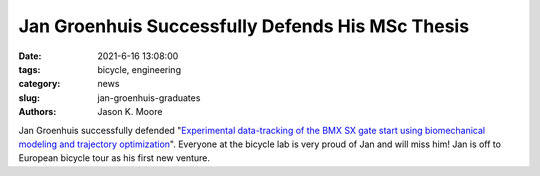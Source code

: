 =================================================
Jan Groenhuis Successfully Defends His MSc Thesis
=================================================

:date: 2021-6-16 13:08:00
:tags: bicycle, engineering
:category: news
:slug: jan-groenhuis-graduates
:authors: Jason K. Moore

.. image:: https://objects-us-east-1.dream.io/mechmotum/headshot-groenhuis-jan.jpg
   :align: center

Jan Groenhuis successfully defended "`Experimental data-tracking of the BMX SX
gate start using biomechanical modeling and trajectory optimization
<http://resolver.tudelft.nl/uuid:a75adcc1-4dd2-4bda-9abc-bf4a4aea17ef>`_".
Everyone at the bicycle lab is very proud of Jan and will miss him! Jan is off
to European bicycle tour as his first new venture.
